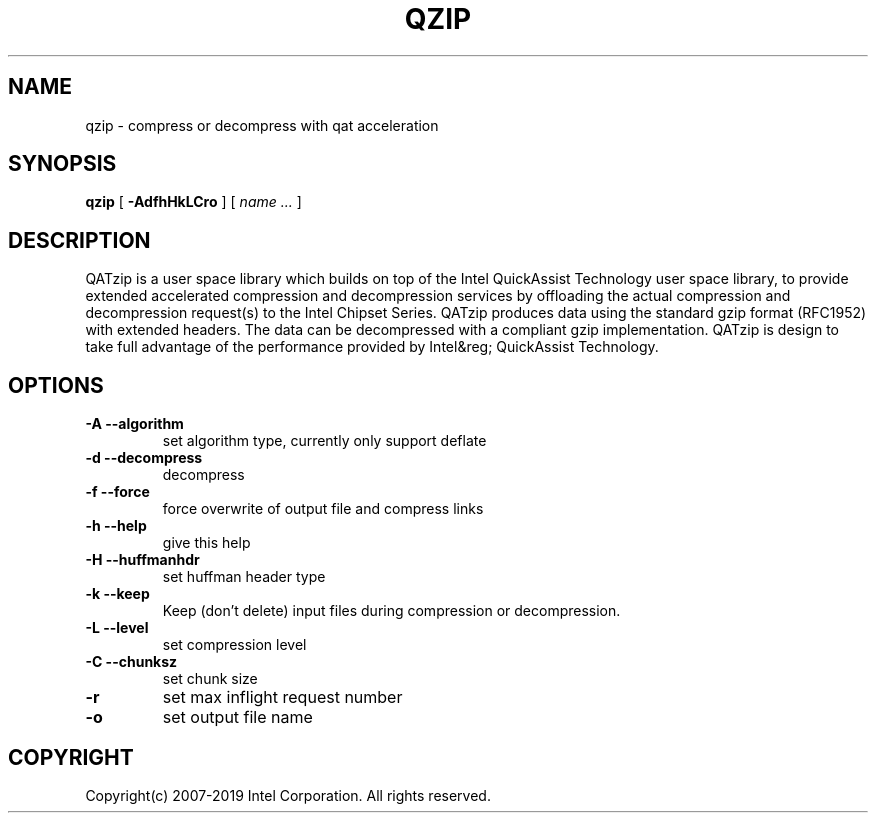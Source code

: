 .TH QZIP 1 local
.SH NAME
qzip \- compress or decompress with qat acceleration
.SH SYNOPSIS
.ll +8
.B qzip
.RB [ " \-AdfhHkLCro " ]
[
.I "name \&..."
]
.ll -8
.br
.SH DESCRIPTION
QATzip is a user space library which builds on top of the Intel QuickAssist
Technology user space library, to provide extended accelerated compression and
decompression services by offloading the actual compression and decompression
request(s) to the Intel Chipset Series. QATzip produces data using the standard
gzip format (RFC1952) with extended headers. The data can be decompressed with a
compliant gzip implementation. QATzip is design to take full advantage of the
performance provided by Intel&reg; QuickAssist Technology.

.SH OPTIONS
.TP
.B \-A --algorithm
set algorithm type, currently only support deflate
.TP
.B \-d --decompress
decompress
.TP
.B \-f --force
force overwrite of output file and compress links
.TP
.B \-h --help
give this help
.TP
.B \-H --huffmanhdr
set huffman header type
.TP
.B \-k --keep
Keep (don't delete) input files during compression or decompression.
.TP
.B \-L --level
set compression level
.TP
.B \-C --chunksz
set chunk size
.TP
.B \-r
set max inflight request number
.TP
.B \-o
set output file name

.SH COPYRIGHT
Copyright(c) 2007-2019 Intel Corporation. All rights reserved.
